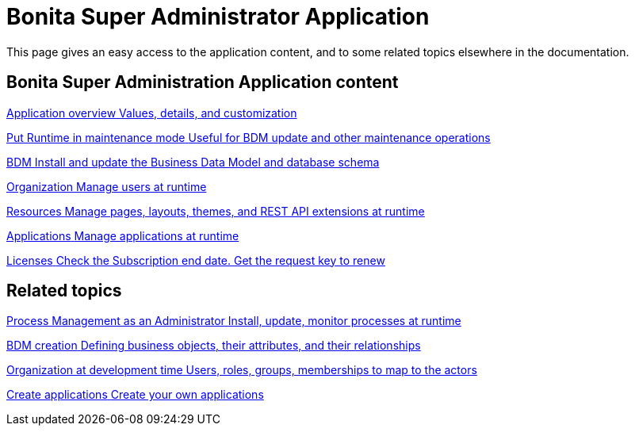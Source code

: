 = Bonita Super Administrator Application 
:description: This page gives an easy access to the application content, and to some related topics elsewhere in the documentation.

{description}

[.card-section]
== Bonita Super Administration Application content

[.card.card-index]
--
xref:super-administrator-application-overview.adoc[[.card-title]#Application overview# [.card-body.card-content-overflow]#pass:q[Values, details, and customization]#]
--

[.card.card-index]
--
xref:pause-and-resume-bpm-services.adoc[[.card-title]#Put Runtime in maintenance mode# [.card-body.card-content-overflow]#pass:q[Useful for BDM update and other maintenance operations]#]
--

[.card.card-index]
--
xref:bdm-management-in-bonita-applications.adoc[[.card-title]#BDM# [.card-body.card-content-overflow]#pass:q[Install and update the Business Data Model and database schema]#]
--

[.card.card-index]
--
xref:organization-index.adoc[[.card-title]#Organization# [.card-body.card-content-overflow]#pass:q[Manage users at runtime]#]
--

[.card.card-index]
--
xref:admin-application-resources-list.adoc[[.card-title]#Resources# [.card-body.card-content-overflow]#pass:q[Manage pages, layouts, themes, and REST API extensions at runtime]#]
--

[.card.card-index]
--
xref:applications.adoc[[.card-title]#Applications# [.card-body.card-content-overflow]#pass:q[Manage applications at runtime]#]
--

[.card.card-index]
--
xref:licenses.adoc[[.card-title]#Licenses# [.card-body.card-content-overflow]#pass:q[Check the Subscription end date. Get the request key to renew]#]
--

[.card-section]
== Related topics

[.card.card-index]
--
xref:process-management-index.adoc[[.card-title]#Process Management as an Administrator# [.card-body.card-content-overflow]#pass:q[Install, update, monitor processes at runtime]#]
--

[.card.card-index]
--
xref:define-and-deploy-the-bdm.adoc[[.card-title]#BDM creation# [.card-body.card-content-overflow]#pass:q[Defining business objects, their attributes, and their relationships]#]
--

[.card.card-index]
--
xref:organization-overview.adoc[[.card-title]#Organization at development time# [.card-body.card-content-overflow]#pass:q[Users, roles, groups, memberships to map to the actors]#]
--

[.card.card-index]
--
xref:custom-applications.adoc[[.card-title]#Create applications# [.card-body.card-content-overflow]#pass:q[Create your own applications]#]
--
